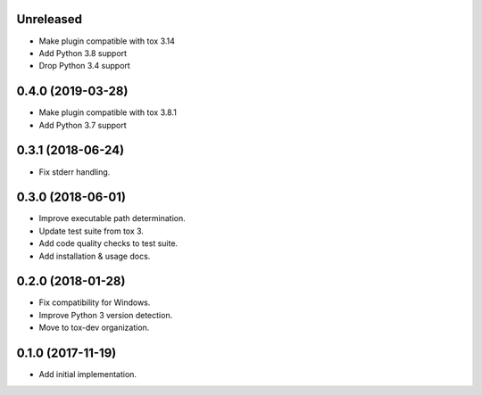 Unreleased
==========

- Make plugin compatible with tox 3.14
- Add Python 3.8 support
- Drop Python 3.4 support

0.4.0 (2019-03-28)
==================

- Make plugin compatible with tox 3.8.1
- Add Python 3.7 support

0.3.1 (2018-06-24)
==================

- Fix stderr handling.

0.3.0 (2018-06-01)
==================

- Improve executable path determination.
- Update test suite from tox 3.
- Add code quality checks to test suite.
- Add installation & usage docs.

0.2.0 (2018-01-28)
==================

- Fix compatibility for Windows.
- Improve Python 3 version detection.
- Move to tox-dev organization.

0.1.0 (2017-11-19)
==================

- Add initial implementation.

